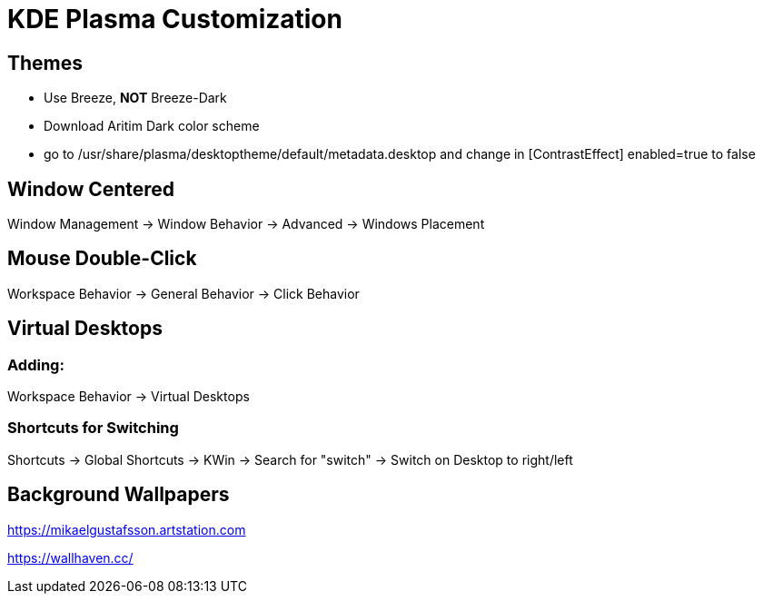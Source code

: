 = KDE Plasma Customization

== Themes

* Use Breeze, *NOT* Breeze-Dark
* Download Aritim Dark color scheme
* go to /usr/share/plasma/desktoptheme/default/metadata.desktop and change in [ContrastEffect] enabled=true to false

== Window Centered

Window Management -> Window Behavior -> Advanced -> Windows Placement

== Mouse Double-Click

Workspace Behavior -> General Behavior -> Click Behavior

== Virtual Desktops

=== Adding:
Workspace Behavior -> Virtual Desktops

=== Shortcuts for Switching

Shortcuts -> Global Shortcuts -> KWin -> Search for "switch" -> Switch on Desktop to right/left

== Background Wallpapers

https://mikaelgustafsson.artstation.com

https://wallhaven.cc/
